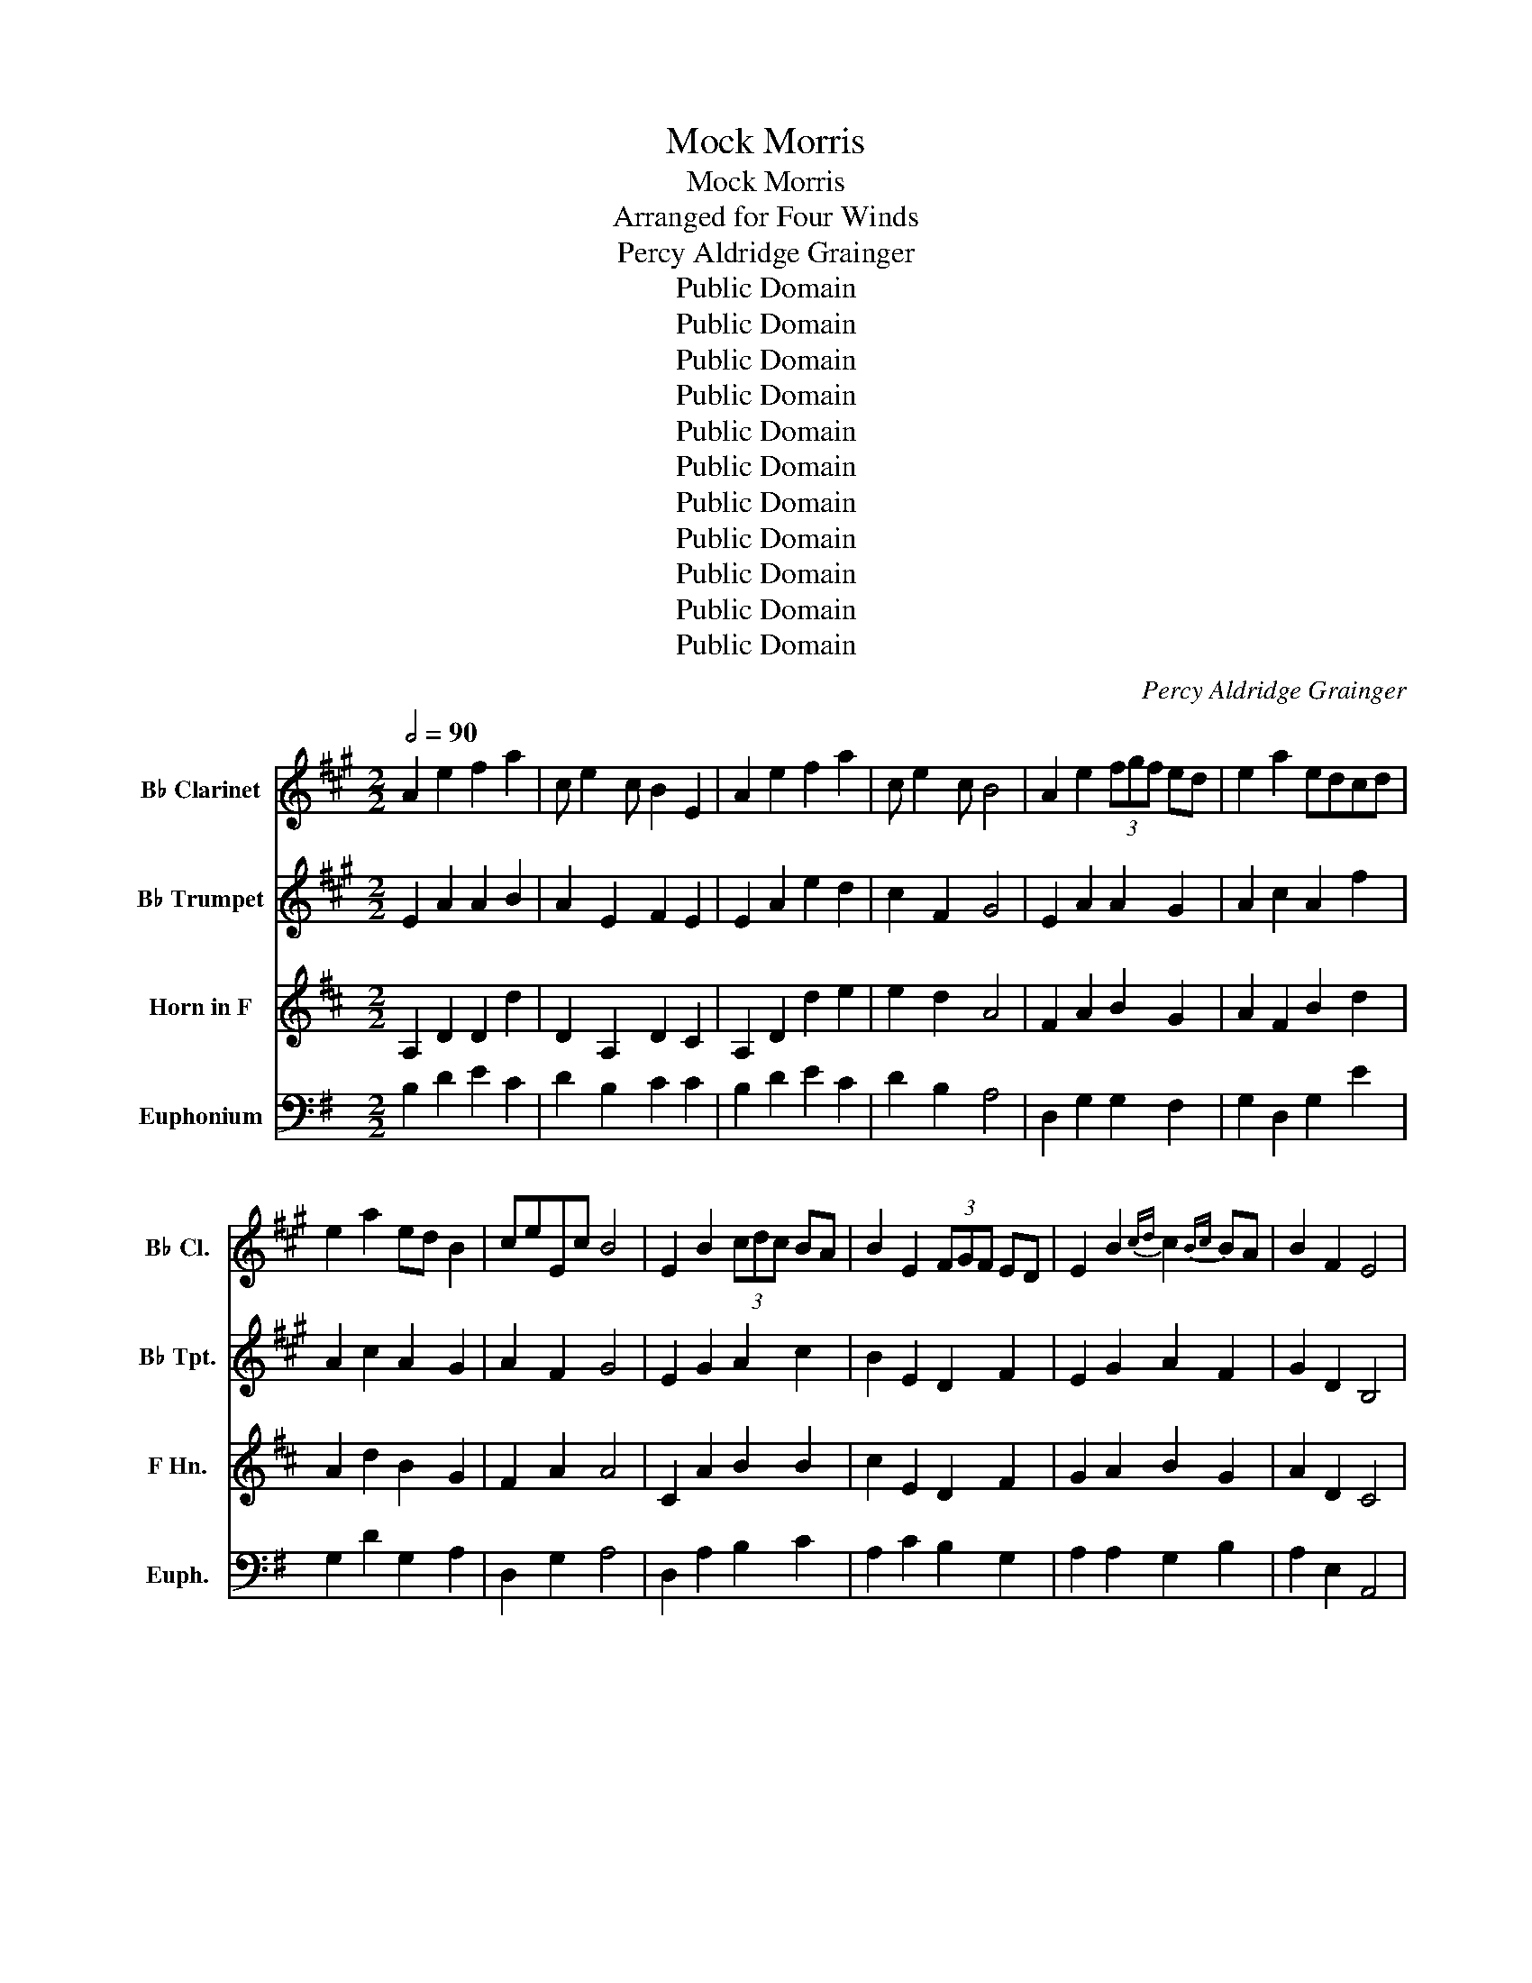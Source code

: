 X:1
T:Mock Morris
T:Mock Morris
T:Arranged for Four Winds
T:Percy Aldridge Grainger
T:Public Domain
T:Public Domain
T:Public Domain
T:Public Domain
T:Public Domain
T:Public Domain
T:Public Domain
T:Public Domain
T:Public Domain
T:Public Domain
T:Public Domain
C:Percy Aldridge Grainger
Z:Public Domain
%%score 1 2 3 4
L:1/8
Q:1/2=90
M:2/2
K:G
V:1 treble transpose=-2 nm="B♭ Clarinet" snm="B♭ Cl."
V:2 treble transpose=-2 nm="B♭ Trumpet" snm="B♭ Tpt."
V:3 treble transpose=-7 nm="Horn in F" snm="F Hn."
V:4 bass nm="Euphonium" snm="Euph."
V:1
[K:A] A2 e2 f2 a2 | c e2 c B2 E2 | A2 e2 f2 a2 | c e2 c B4 | A2 e2 (3fgf ed | e2 a2 edcd | %6
 e2 a2 ed B2 | ceEc B4 | E2 B2 (3cdc BA | B2 E2 (3FGF ED | E2 B2{cd} c2{Bc} BA | B2 F2 E4 | %12
 a2 e2 (3fgf ed | e2 a2 edcd | e2 a2 (3fgf ed | e2 a2 ed B2 | A2 e2 f2 d'2 | e2 c'2 edcd | %18
 e2 c'2 f d'2 b | e'2 e2 A4 | z2 E2 F4 | E2 z G A2 A2 | G2 E2 F2 EF | G2 e2 E4 | c2 e2 (3fgf ed | %25
 e2 a2 edcd | e2 a2 (3fgf ed | e2 a2 ed B2 | A2 e2 f2 d'2 | e2 c'2 edcd | e2 c'2 f d'2 b | %31
 e'2 e2 A4 | A2 e2 f2 a2 | c e2 c B2 E2 | A2 e2 f2 a2 | c e2 c B4 | A2 e2 (3fgf ed | e2 a2 edcd | %38
 e2 a2 ed B2 | ceEc B4 | E2 B2 (3cdc BA | B2 E2 (3FGF ED | E2 B2{cd} c2{Bc} BA | B2 F2 E3 z | %44
 a2 e2 (3fgf ed | e2 a2 edcd | e2 a2 (3fgf ed | e2 a2 ed B2 | A2 e2 f2 d'2 | e2 c'2 edcd | %50
 e2 c'2 d d'2 b | e'2 e2 A4 | e4 e4 | d2 e2 d4 | e2 d'2 c'2 e2 | d2 c'2 b4 | =g4 f4 | c2 B2 A3 G | %58
 F3 G A3 B | c2 d2 e2 A2 | e4 B4 | d2 e2 d4 | e2 f2 d'2 c'2 | d2 c'2 b4 | =g4 f4 | c2 B2 A3 G | %66
 A3 G B3 A | F2 G2 A4 | Ae z c B2 G2 | A2 A2 A2 G2 | Ae z A A2 G2 | A2 A2 A2 B2 | AE z c B2 G2 | %73
 A2 A2 A2 G2 | AE z A A2 A2 | e8- | e8- | e8- | e4 f2 e2 | e2 dc B4 | A6 G2 | ABA=G F3 ^G | %82
 A2 e4 d2 | c2{Bc} BA B3 z | e2 e'2 e2 e'2 | e2 e'2 e2 e'2 | e2 e'2 e2 e'2 | e2 z2 z4 | %88
 E2 A2 A2 B2 | c2 E2 A2 B2 | c2 e2 B2 d2 | B2 c2 B2 AG | A2 A2 e2 d2 | d2 c2 B2 G2 | A2 E2 A2 A2 | %95
 e2 d2 c4 | c2 c2 e2 d2 | c2 c2 d2 d2 | c2 c2 e2 d2 | c2 ef g4 | e2 a2 A2 f2 | A2 e2 A2 a2 | %102
 A2 e2 f2 g2 | a2 f2 g4 | B2 b2 (5:4:5c'/d'/c'/d'/c'/ba | b2 f2 TB4 | e2 d'2{c'd'} c'2{bc'} ba | %107
 b2 f2 g4 | a2 e2 (3fgf ed | e2 a2 edcd | e2 a2 (3fgf ed | e2 a2 ed B2 | A2 e2 f2 d'2 | %113
 e2 c'2 edcd | e2 c'4 b2- | b2 a4 g2 | aba=g f2 d'2 | e2 c'2 edcd | e2 c'2 f d'2 b | e'2 c'2 a4 | %120
 E4 E4 | D2 E2 D4 | B,2 E2 G2 A,2 | A,2 A2 GFED | C4 F4 | z2 D2 z2 C2 | F2 z G A2 z B | %127
 c2 d2 e2 A2 | C4 B,4 | D2 E2 D4 | A,2 E2 E2 A,2 | A,2 D2 D4 | C4 D4 | z2 D2 z2 C2 | %134
 F2 z G A2 z G | F2 G2 A2 z2 | A2 e2 f2 a2 | c e2 c B2 E2 | A2 e2 f2 a2 | c e2 c B4 | %140
 A2 e2 (3fgf ed | e2 a2 edcd | e2 a2 ed B2 | ceEc B3 z | E2 B2 (3cdc BA | B2 E2 (3FGF ED | %146
 E2 B2{cd} c2{Bc} BA | B2 F2 E4 | a2 e2 (3fgf ed | e2 a2 edcd | e2 a2 (3fgf ed | e2 a2 ed B2 | %152
 A2 e2 f2 d'2 | e2 c'2 edcd | e2 c'2 f d'2 b | e'2 e2 A3 z | z2 G2 A4 | z2 B2 c2 d2 | e2 G2 A4 | %159
 z2 B2 E2 z2 | A2 E2 (3FGF ED | E2 A2 EDCD | E2 A2 (3FGF ED | E2 A2 ED B,2 | A,2 E2 F2 d2 | %165
 E2 c2 EDCD | E2 c2 F d2 B | e2 c2 A2 z2 |] %168
V:2
[K:A] E2 A2 A2 B2 | A2 E2 F2 E2 | E2 A2 e2 d2 | c2 F2 G4 | E2 A2 A2 G2 | A2 c2 A2 f2 | %6
 A2 c2 A2 G2 | A2 F2 G4 | E2 G2 A2 c2 | B2 E2 D2 F2 | E2 G2 A2 F2 | G2 D2 B,4 | E2 A2 A2 G2 | %13
 A2 c2 A2 B2 | B2 A2 A2 G2 | A2 c2 B2 B2 | E2 A2 A2 g2 | A2 f2 A2 G2 | A2 e2 e2 d2 | c2 B2 A4 | %20
 z2 G2 A4 | G2 z B c2 d2 | e2 G2 A2 GA | B2 c2 B4 | c2 A2 A2 B2 | A2 e2 f2 ed | c2 e2 e2 d2 | %27
 c2 c2 B2 G2 | A2 c2 e2 d2 | d2 c2 c2 B2 | c2 e2 d2 f2 | e2 d2 c4 | c4 (3ded cB | cB A4 G2 | %34
 c4 (3ded cB | cBAF E4 | c2 Bc d4 | (3efe de f4 | (3efe de f2 g2 | agab ag e2 | (3gag fg ag f2 | %41
 e3 B cBcd | ef g2 (3aba gf | gaba gfed | c2 e2 f2 g2 | a3 e f2 g2 | a2 c2 d2 b2 | c2 AB AGFE | %48
 A2 =G2 F c2 B | c b2 a B2 g2 | aba=g f2{ef} ed | c2 B2 A4 | a4 e3 f | =ga g2 f3 f | e2 d2 c2 e2 | %55
 f2 c2 B4 | a4 d4 | efed cB A2 | dc d2 ef e2 | cd c2 B2 A2 | a4 e3 f | =ga g2 f3 f | B2 f2 e2 B2 | %63
 A2 f2 gfed | a4 d4 | efed cB A2 | dc d2 ef e2 | c2 B2 A4 | cE z e d2 e2 | c2 e2 d2 e2 | %70
 cE z e d2 e2 | c2 e2 B2 e2 | cE z e d2 e2 | c2 e2 d2 e2 | cE z e d2 e2 | c2 d2 c4 | ce z e d2 e2 | %77
 c2 e2 B2 e2 | ce z e d2 e2 | c2 e2 B2 e2 | ce z e d2 e2 | ce z e d2 f2 | e2 z e f2 g2 | %83
 agab ag e2 | (3gag fg ag f2 | e3 B cBcd | ef g2 (3aba gf | gaba gfed | c2 e2 f2 g2 | a3 e f2 g2 | %90
 a2 c'2 d2 b2 | c2 ab agfe | a2 =g2 f c'2 b | e b2 a B2 g2 | aba=g (5:4:5f/g/f/e/f/^ga | e2 d2 c4 | %96
 A2 E2 B2 B2 | E E2 E E2 E2 | A2 E2 B2 B2 | e e2 e e4 | A2 e2 (3fgf ed | e2 a2 edcd | e2 a2 ed B2 | %103
 ceEc B4 | E2 B2 f2 BA | B2 G2 TA4 | G2 d2{/f} f2{/f} f2 | B2 e2 B4 | A2 E2 F2 B2 | E2 e2 F2 E2 | %110
 E2 C2 F2 G2 | A2 A,2 A2 G2 | c2 c'4 b2- | b2 a4 g2 | aba=g f2 d2 | e2 c2 edcd | e2 c2 e c2 B | %117
 d B2 A B A2 g | aABc (3ded cB | c2 B2 A4 | A4 E3 F | =GA G2 F3 F | E2 F2 d2 c2 | D2 c2 B4 | %124
 A4 D4 | EFED CB, A,2 | DC D2 EF E2 | CD C2 B,2 A,2 | A4 E3 F | =GA G2 F3 F | E2 d2 c2 E2 | %131
 F2 c2 B4 | A4 D4 | EFED CB, A,2 | DC D2 EF E2 | C2 B,2 A,3 z | E2 A2 c2 B2 | B2 A2 F2 D2 | %138
 E2 A2 c2 B2 | B2 F2 G3 z | E2 A2 A2 G2 | A2 c2 A2 G2 | A2 e2 A2 B2 | c2 ^d2 e2 z2 | E2 e2 E2 e2 | %145
 E2 e2 E2 e2 | E2 e2 E2 e2 | E2 e2 E2 z2 | e2 A2 A2 B2 | c2 A2 A2 E2 | z2 c2 z2 d2 | z2 c2 z2 B2 | %152
 E2 A2 d2 G2 | c2 F2 D2 E2 | A2 E2 edcB | A2 G2 E2 z2 | z2 E2 F4 | z2 G2 A2 F2 | B2 E2 F4 | %159
 z2 F2 B,2 z2 | A,2 A2 A,2 A2 | A,2 A2 A,2 A2 | A,2 A2 A,2 A2 | A,2 A2 F2 G2 | E2 A2 F2 G2 | %165
 E2 F2 F2 G2 | A2 =G2 F2 z A | G2 E2 A,2 z2 |] %168
V:3
[K:D] A,2 D2 D2 d2 | D2 A,2 D2 C2 | A,2 D2 d2 e2 | e2 d2 A4 | F2 A2 B2 G2 | A2 F2 B2 d2 | %6
 A2 d2 B2 G2 | F2 A2 A4 | C2 A2 B2 B2 | c2 E2 D2 F2 | G2 A2 B2 G2 | A2 D2 C4 | d2 A2 B2 G2 | %13
 A2 F2 B2 d2 | A2 F2 A2 G2 | A2 d2 A2 G2 | F2 A2 B2 G2 | A2 F2 G2 A2 | A,2 D2 B2 d2 | d2 c2 A4 | %20
 z2 G2 G4 | G2 z G G2 G2 | E2 G2 G3 G | G2 d2 C4 | d2 D2 D2 C2 | D2 d2 d2 e2 | A2 d2 d2 e2 | %27
 e2 d2 A2 G2 | G2 A2 d2 c2 | c2 B2 B2 A2 | d2 c2 f2 d2 | d2 c2 A4 | F2 A2 B2 G2 | A2 F2 G2 E2 | %34
 F2 A2 D2 G2 | F2 A2 c4 | A2 d2 d2 A2 | d2 A2 d2 A2 | d2 A2 d2 e2 | d2 d2 e4 | E2 G2 B2 d2 | %41
 c2 A2 G2 F2 | E2 c2 d2 B2 | c2 d2 c3 z | F2 A2 B2 G2 | F2 A2 B2 G2 | A2 F2 G2 E2 | D2 e2 d2 c2 | %48
 AB =c2 B2 ^c2 | A2 B2 G2 A2 | A2 d2 B2 d2 | A2 A2 A4 | d4 c4 | e2 A2 d4 | A2 d2 d2 A2 | %55
 d2 d2 cBAG | A4 d4 | A4 D3 z | G4 A4 | F2 G2 A2 F2 | d4 c4 | e2 A2 D4 | c3 d e2 d2 | A2 d2 e4 | %64
 d4 c4 | e2 A2 D4 | c3 d e2 d2 | G2 d2 e4 |!ff! d4 c3 A | d4 e3 z | f4 (3gag fe | fe d4 c2 | %72
 d4 c3 A | d4 e3 z | (3fgf ef gf g2 | a2 e2 A4 | DD A2 F2 A2 | DD A2 D2 E2 | DD A2 D2 A2 | %79
 DD D2 D2 E2 | DD A2 E2 A2 | DD A2 D2 E2 | DD D2 D2 G2 | F2 ^G2 A3 z | c2 z2 B2 z2 | c2 z2 d2 z2 | %86
 c2 z2 B2 z2 | c2 z2 z4 | d2 A2 (3BcB AG | A2 d2 AGFG | A2 d2 (3BcB AG | A2 d2 AG E2 | %92
 D2 A2 B2 g2 | A2 f2 AGFG | A2 f2 B g2 e | a2 A2 D4 | D2 A2 B2 d2 | F A2 F E2 A,2 | D2 A2 B2 d2 | %99
 F A2 F E4 | F2 A2 B2 G2 | A2 F2 D2 B2 | A2 F2 B2 c2 | d/e/dcB c4 | e2 e2 d4 | e2 e2 d4 | %106
 e2 e2 d2 d2 | A2 G2 F4 | F2 d2 d2 A2 | d2 A2 d2 e2 | d2 A2 d2 c2 | d2 A2 E2 A2 | F2 d2 d2 c2 | %113
 f2 A2 G2 G2 | F2 F2 A2 c2 | f2 A2 e2 g2 | f2 e2 A2 G2 | G2 F2 E2 G2 | F2 F2 G2 G2 | F2 G2 F4 | %120
 D4 C4 | =C2 D2 D4 | C2 D2 E2 F2 | F2 G2 G4 | =C4 B,4 | z2 A,2 z2 B,2 | D4 D4 | A2 B2 c2 d2 | %128
 D4 C4 | =C2 D2 D3 G | A2 G2 F2 F2 | A2 D2 AGFE | =C4 B,4 | A,2 A2 B2 B,2 | z2 E2 z2 F2 | %135
 ^G2 A2 D2 z2 | F4 (3GAG FE | FE D4 C2 | F4 (3GAG FE | FEDB, A,4 | F2 EF G4 | (3ABA GA B4 | %142
 (3ABA GA B2 c2 | dcde dc A2 | (3cdc Bc dc B2 | A3 E FEFG | AB c2 (3ded cB | cded cBAG | %148
 F2 A2 B2 c2 | d3 A B2 c2 | d2 f2 G2 e2 | F2 de dcBc | A2 f4 e2- | e2 d4 c2 | ded=c B2{AB} AG | %155
 F2 E2 D3 z | z2 G2 G4 | z2 G2 B2 d2 | c2 G2 G4 | z2 D2 C2 z2 | A,2 D2 G,2 D2 | A,2 D2 B,2 D2 | %162
 A,2 D2 G,2 D2 | A,2 D2 A,2 E2 | F2 A2 D2 A,2 | E2 D2 D2 C2 | D2 A2 A2 G2 | E2 A2 D2 z2 |] %168
V:4
 B,2 D2 E2 C2 | D2 B,2 C2 C2 | B,2 D2 E2 C2 | D2 B,2 A,4 | D,2 G,2 G,2 F,2 | G,2 D,2 G,2 E2 | %6
 G,2 D2 G,2 A,2 | D,2 G,2 A,4 | D,2 A,2 B,2 C2 | A,2 C2 B,2 G,2 | A,2 A,2 G,2 B,2 | A,2 E,2 A,,4 | %12
 B,2 G,2 G,2 D,2 | G,2 D,2 G,2 E2 | G,2 D2 G,2 D,2 | G,2 B,2 D,2 A,2 | D,2 G,2 G,2 F,2 | %17
 G,2 D,2 A,2 C2 | B,2 D2 G,2 E2 | D2 C2 B,4 |!f! D,2 A,2 !turn!B,2 A,G, | A,2 D,2 !turn!E,2 D,C, | %22
 D,2 A,2{A,C} A,2{A,B,} A,G, | A,2 E,2 D,4 | B,2 D2 E2 C2 | D2 B,2 G,2 C2 | G,2 D2 E2 F,2 | %27
 G,2 B,2 A,2 D,2 | C2 B,2 E2 C2 | D2 B,2 C2 C2 | B,2 G,2 G,2 C2 | B,2 A,2 B,4 | G,2 B,2 C2 A,2 | %33
 B,2 G,2 D2 D,2 | G,2 B,2 C2 A,2 | G,2 B,2 D4 | B,2 D2 E2 C2 | D2 B,2 E2 C2 | D2 B,2 E2 C2 | %39
 B,3 ^C A,4 | D,2 D2 C2 A,2 | D2 D,2 E,2 A,,2 | D,2 D2 C2 A,2 | D2 A,2 D,2 z2 | D,2 G,2 G,2 F,2 | %45
 D,2 G,2 G,2 F,2 | G,2 D,2 D,2 E,2 | D,2 E,2 D,2 A,2 | B,2 G,2 G,2 D,2 | G,2 D,2 D,2 C2 | %50
 B,2 A,2 G,2 C2 | B,2 C2 B,4 | D,4 A,,4 | A,,2 B,,2 C,3 D, | E,2 F,2 G,2 =F,2 | E,2 A,,2 D,4 | %56
 D,4 G,4 | D,2 D2 E2 E,2 | z2 A,,2 z2 B,,2 | z =F, E,2 A,2 D,2 | D,4 A,4 | C2 D2 E4 | %62
 A,3 G, F,2 G,2 | E,2 C,2 A,4 | D,4 A,4 | C2 D2 E4 | A,3 G, F,2 G,2 | E,2 C,2 A,4 | %68
 D,2 B,2 D,2 A,2 | D,2 B,,2 A,2 D,2 | D,2 B,2 C,2 A,,2 | B,,2 D,2 A,2 D,2 | D,2 B,2 D,2 A,2 | %73
 D,2 B,,2 A,2 D,2 | D,2 B,2 C,2 A,,2 | D,2 A,2 D,4 | G,4 F,3 D, | G,4 A,3 z | B,4 (3CDC B,A, | %79
 B,A, G,4 F,2 | G,4 A,3 D, | B,4 (3CDC B,C | D2 CD E2 F2 | GFGA GF D2 | D,2 z2 C,2 z2 | %85
 D,2 z2 A,,2 z2 | D,2 z2 C,2 z2 | F,2 z2 z4 | G2 D2 E2 DC | D2 G2 DCB,C | D2 B,2 F,2 z2 | %91
 G,2 z2 F,2 z2 | G,2 z2 D,2 z2 | G,2 B,2 C2 A,2 | B,2 G,2 A,2 D,2 | G,2 B,2 C4 | A,2 B,2 D2 A,2 | %97
 A,2 B,2 D2 D2 | G,2 B,2 C2 A,2 | B,2 G,B, D4 | G,2 B,2 C2 A,2 | B,2 G,2 E2 G2 | B,2 G2 C2 D2 | %103
 G,2 B,2 D4 | D,2 D2 C2 A,2 | D,2 C2 (5:4:5B,/C/B,/C/B,/A,G, | A,2 D2 E2 A,2 | D,2 A,2 D4 | %108
 A,2 B,2 C2 A,2 | B,2 G,2 C2 D2 | B,2 G,2 C2 A,2 | B,2 G,2 D2 D,2 | G,2 B,2 C2 A,2 | %113
 B,2 G,2 A,2 D,2 | G,2 D2 C2 A,2 | B,2 G,2 A,2 D,2 | G,2 =F,2 E,2 A,2 | D,2 G,2 C,2 D,2 | %118
 G,2 =F,2 E,2 _E,2 | D,2 D,2 G,,4 | D,4 A,,4 | A,,2 B,,2 C,4 | C,3 B,, A,,2 G,,F,, | %123
 E,,2 G,,2 A,,4 | D,4 G,,4 | F,4 G,2 z2 | E,2 z F, G,2 z A, | =F,2 E,2 D,2 G,2 | D,4 A,,4 | %129
 A,,2 B,,2 C,3 D, | E,2 F,2 G,2 =F,2 | E,2 C,2 A,4 | D,4 G,,4 | F,4 G,2 z2 | G,4 G,4 | %135
 G,2 C2 B,3 z | G,2 B,2 C2 E2 | G,2 B,2 D2 D,2 | G,2 B,2 C2 E,2 | G,2 B,2 D3 z | G,2 B,2 C2 A,2 | %141
 B,2 G,2 C2 A,2 | B,2 G,2 C2 D2 | G,2 E,2 D,2 z2 | D,2 z2 C,2 z2 | D,2 z2 A,,2 z2 | D,2 z2 C,2 z2 | %147
 D,2 A,2 D2 z2 | G,2 B,2 C2 D2 | G,2 B,2 C2 D2 | G,2 z2 F,2 z2 | G,2 z2 D,2 z2 | G,2 B,2 C2 A,2 | %153
 B,2 G,2 A,2 D,2 | G,2 B,2 C2 A,2 | D2 D2 G,2 z2 |!f! D,2 A,2 !turn!B,2 A,G, | %157
 A,2 D,2 !turn!E,2 D,C, | D,2 A,2{A,C} A,2{A,B,} A,G, | A,2 E,2 D,2 z2 | G,2 B,2 C2 A,2 | %161
 B,2 G,2 E,2 G,2 | B,2 G,2 C2 A,2 | B,2 G,2 A,2 D,2 | G,2 B,2 C2 A,2 | B,2 G,2 A,2 D,2 | %166
 G,2 B,2 C2 A,2 | D2 D,2 G,2 z2 |] %168

